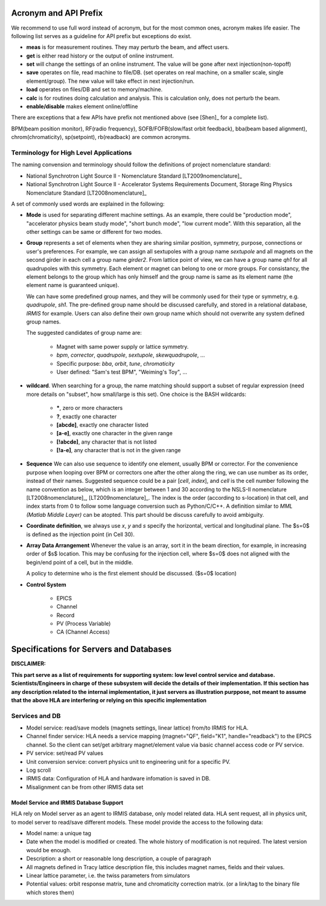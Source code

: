 .. _appendix:

Acronym and API Prefix
=========================

We recommend to use full word instead of acronym, but for the most
common ones, acronym makes life easier. The following list serves as a
guideline for API prefix but exceptions do exist.

- **meas** is for measurement routines. They may perturb the beam, and
  affect users.
- **get** is either read history or the output of online instrument.
- **set** will change the settings of an online instrument. The value will
  be gone after next injection(non-topoff)
- **save** operates on file, read machine to file/DB. (set operates on
  real machine, on a smaller scale, single element/group). The new value
  will take effect in next injection/run.
- **load** operates on files/DB and set to memory/machine.
- **calc** is for routines doing calculation and analysis. This is
  calculation only, does not perturb the beam.
- **enable/disable** makes element online/offline

There are exceptions that a few APIs have prefix not mentioned above
(see [Shen]_ for a complete list).

BPM(beam position monitor), RF(radio frequency), SOFB/FOFB(slow/fast
orbit feedback), bba(beam based alignment), chrom(chromaticity),
sp(setpoint), rb(readback) are common acronyms.



Terminology for High Level Applications
------------------------------------------------


The naming convension and terminology should follow the definitions of
project nomenclature standard:

- National Synchrotron Light Source II - Nomenclature
  Standard [LT2009nomenclature]_
- National Synchrotron Light Source II - Accelerator Systems Requirements
  Document, Storage Ring Physics Nomenclature
  Standard [LT2008nomenclature]_

A set of commonly used words are explained in the following:

- **Mode** is used for separating different machine settings. As an
  example, there could be "production mode", "accelerator physics beam
  study mode", "short bunch mode", "low current mode". With this
  separation, all the other settings can be same or different for two
  modes.
- **Group** represents a set of elements when they are sharing similar
  position, symmetry, purpose, connections or user's preferences. For
  example, we can assign all sextupoles with a group name *sextupole*
  and all magnets on the second girder in each cell a group name
  *girder2*. From lattice point of view, we can have a group name
  *qh1* for all quadrupoles with this symmetry. Each element or
  magnet can belong to one or more groups.  For consistancy, the element
  belongs to the group which has only himself and the group name is same
  as its element name (the element name is guaranteed unique).

  We can have some predefined group names, and they will be commonly used
  for their type or symmetry, e.g. *quadrupole*, *sh1*. The
  pre-defined group name should be discussed carefully, and stored in a
  relational database, *IRMIS* for example. Users can also define
  their own group name which should not overwrite any system defined group
  names.

  The suggested candidates of group name are:

    - Magnet with same power supply or lattice symmetry.
    - *bpm*, *corrector*, *quadrupole*, *sextupole*,
      *skewquadrupole*, ...
    - Specific purpose: *bba*, *orbit*, *tune*,
      *chromaticity*
    - User defined: "Sam's test BPM", "Weiming's Toy", ...

.. _element-search-match:

- **wildcard**. When searching for a group, the name matching should
  support a subset of regular expression (need more details on "subset",
  how small/large is this set). One choice is the BASH wildcards:

    - **\***, zero or more characters
    - **?**, exactly one character
    - **[abcde]**, exactly one character listed
    - **[a-e]**, exactly one character in the given range
    - **[!abcde]**, any character that is not listed
    - **[!a-e]**, any character that is not in the given range

- **Sequence** We can also use sequence to identify one element, usually
  BPM or corrector. For the convenience purpose when looping over BPM or
  correctors one after the other along the ring, we can use number as its
  order, instead of their names. Suggested sequence could be a pair
  [*cell*, *index*], and *cell* is the cell number
  following the name convention as below, which is an integer between 1
  and 30 according to the NSLS-II
  nomenclature [LT2008nomenclature]_, [LT2009nomenclature]_. The index
  is the order (according to s-location) in that cell, and index starts
  from 0 to follow some language conversion such as Python/C/C++. A
  definition similar to *MML (Matlab Middle Layer)* can be atopted. This
  part should be discuss carefully to avoid ambiguity.  
- **Coordinate definition**, we always use *x*, *y* and
  *s* specify the horizontal, vertical and longitudinal plane. The
  $s=0$ is defined as the injection point (in Cell 30).
- **Array Data Arrangement** Whenever the value is an
  array, sort it in the beam direction, for example, in increasing order
  of $s$ location. This may be confusing for the injection cell, where
  $s=0$ does not aligned with the begin/end point of a cell, but in the
  middle.

  A policy to determine who is the first element should be
  discussed. ($s=0$ location)

- **Control System**

    - EPICS
    - Channel
    - Record
    - PV (Process Variable)
    - CA (Channel Access)


Specifications for Servers and Databases
=========================================

**DISCLAIMER:**

**This part serve as a list of requirements for supporting system: low
level control service and database. Scientists/Engineers in charge of
these subsystem will decide the details of their implementation. If this
section has any description related to the internal implementation, it
just servers as illustration purppose, not meant to assume that the above
HLA are interfering or relying on this specific implementation**


Services and DB
-----------------

- Model service: read/save models (magnets settings, linear lattice)
  from/to IRMIS for HLA.
- Channel finder service: HLA needs a service mapping (magnet="QF",
  field="K1", handle="readback") to the EPICS channel. So the client can
  set/get arbitrary magnet/element value via basic channel access code or
  PV service.
- PV service: set/read PV values
- Unit conversion service: convert physics unit to engineering unit for a
  specific PV.
- Log scroll
- IRMIS data: Configuration of HLA and hardware infomation is saved in DB.
- Misalignment can be from other IRMIS data set


Model Service and IRMIS Database Support
~~~~~~~~~~~~~~~~~~~~~~~~~~~~~~~~~~~~~~~~~~~~~~~

HLA rely on Model server as an agent to IRMIS database, only model related
data. HLA sent request, all in physics unit, to model server to read/save
different models. These model provide the access to the following data:

- Model name: a unique tag
- Date when the model is modified or created. The whole history of
  modification is not required. The latest version would be enough.
- Description: a short or reasonable long description, a couple of paragraph 
- All magnets defined in Tracy lattice description file, this includes
  magnet names, fields and their values.
- Linear lattice parameter, i.e. the twiss parameters from simulators
- Potential values: orbit response matrix, tune and chromaticity
  correction matrix. (or a link/tag to the binary file which stores them)
